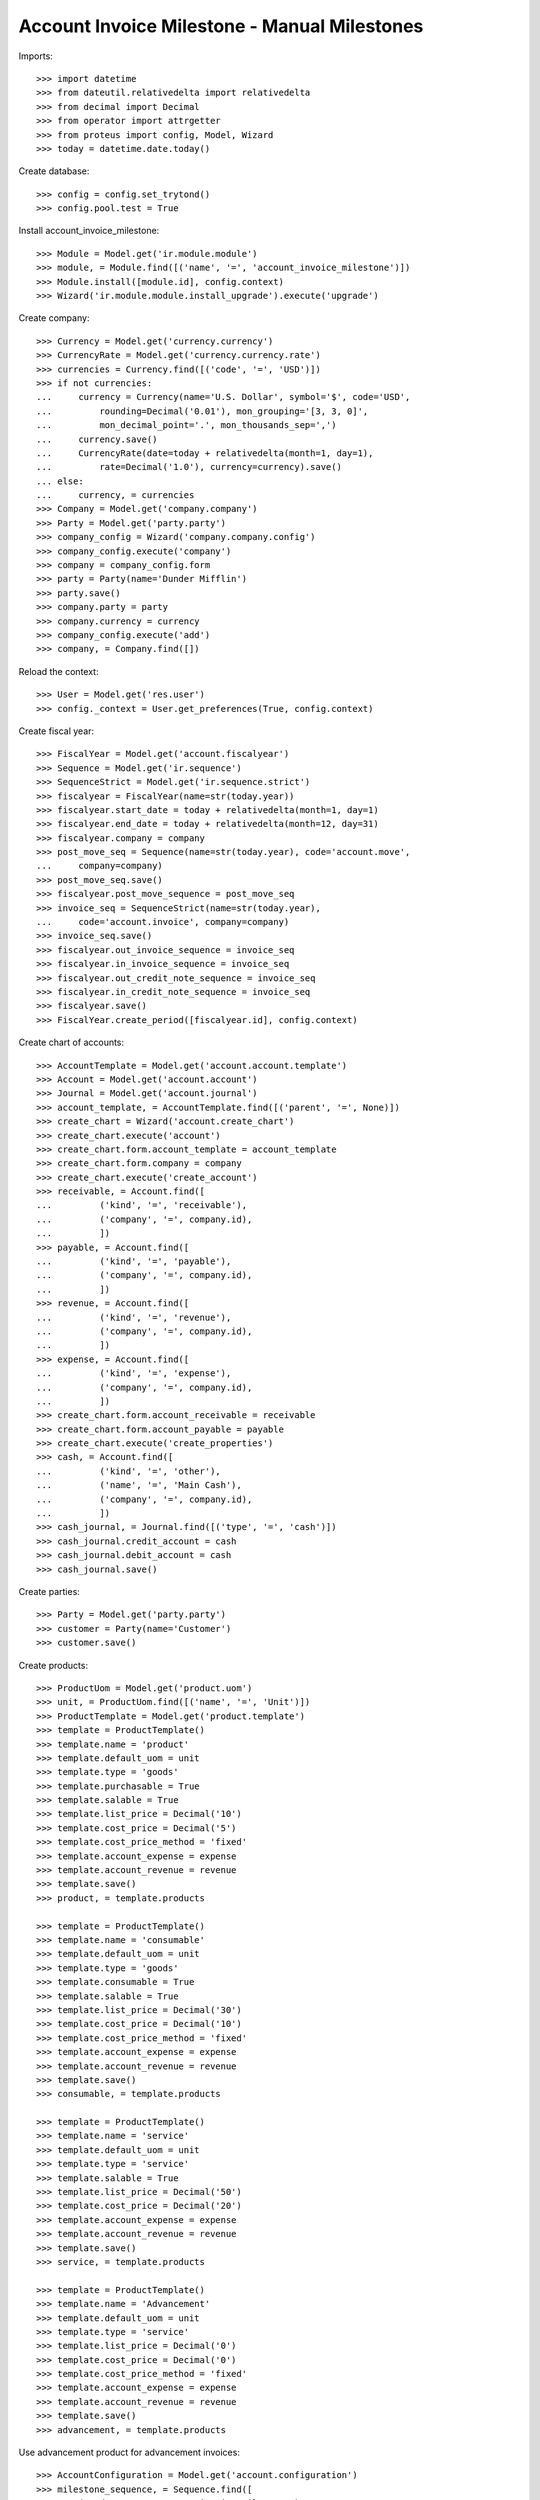 =============================================
Account Invoice Milestone - Manual Milestones
=============================================

Imports::

    >>> import datetime
    >>> from dateutil.relativedelta import relativedelta
    >>> from decimal import Decimal
    >>> from operator import attrgetter
    >>> from proteus import config, Model, Wizard
    >>> today = datetime.date.today()

Create database::

    >>> config = config.set_trytond()
    >>> config.pool.test = True

Install account_invoice_milestone::

    >>> Module = Model.get('ir.module.module')
    >>> module, = Module.find([('name', '=', 'account_invoice_milestone')])
    >>> Module.install([module.id], config.context)
    >>> Wizard('ir.module.module.install_upgrade').execute('upgrade')

Create company::

    >>> Currency = Model.get('currency.currency')
    >>> CurrencyRate = Model.get('currency.currency.rate')
    >>> currencies = Currency.find([('code', '=', 'USD')])
    >>> if not currencies:
    ...     currency = Currency(name='U.S. Dollar', symbol='$', code='USD',
    ...         rounding=Decimal('0.01'), mon_grouping='[3, 3, 0]',
    ...         mon_decimal_point='.', mon_thousands_sep=',')
    ...     currency.save()
    ...     CurrencyRate(date=today + relativedelta(month=1, day=1),
    ...         rate=Decimal('1.0'), currency=currency).save()
    ... else:
    ...     currency, = currencies
    >>> Company = Model.get('company.company')
    >>> Party = Model.get('party.party')
    >>> company_config = Wizard('company.company.config')
    >>> company_config.execute('company')
    >>> company = company_config.form
    >>> party = Party(name='Dunder Mifflin')
    >>> party.save()
    >>> company.party = party
    >>> company.currency = currency
    >>> company_config.execute('add')
    >>> company, = Company.find([])

Reload the context::

    >>> User = Model.get('res.user')
    >>> config._context = User.get_preferences(True, config.context)

Create fiscal year::

    >>> FiscalYear = Model.get('account.fiscalyear')
    >>> Sequence = Model.get('ir.sequence')
    >>> SequenceStrict = Model.get('ir.sequence.strict')
    >>> fiscalyear = FiscalYear(name=str(today.year))
    >>> fiscalyear.start_date = today + relativedelta(month=1, day=1)
    >>> fiscalyear.end_date = today + relativedelta(month=12, day=31)
    >>> fiscalyear.company = company
    >>> post_move_seq = Sequence(name=str(today.year), code='account.move',
    ...     company=company)
    >>> post_move_seq.save()
    >>> fiscalyear.post_move_sequence = post_move_seq
    >>> invoice_seq = SequenceStrict(name=str(today.year),
    ...     code='account.invoice', company=company)
    >>> invoice_seq.save()
    >>> fiscalyear.out_invoice_sequence = invoice_seq
    >>> fiscalyear.in_invoice_sequence = invoice_seq
    >>> fiscalyear.out_credit_note_sequence = invoice_seq
    >>> fiscalyear.in_credit_note_sequence = invoice_seq
    >>> fiscalyear.save()
    >>> FiscalYear.create_period([fiscalyear.id], config.context)

Create chart of accounts::

    >>> AccountTemplate = Model.get('account.account.template')
    >>> Account = Model.get('account.account')
    >>> Journal = Model.get('account.journal')
    >>> account_template, = AccountTemplate.find([('parent', '=', None)])
    >>> create_chart = Wizard('account.create_chart')
    >>> create_chart.execute('account')
    >>> create_chart.form.account_template = account_template
    >>> create_chart.form.company = company
    >>> create_chart.execute('create_account')
    >>> receivable, = Account.find([
    ...         ('kind', '=', 'receivable'),
    ...         ('company', '=', company.id),
    ...         ])
    >>> payable, = Account.find([
    ...         ('kind', '=', 'payable'),
    ...         ('company', '=', company.id),
    ...         ])
    >>> revenue, = Account.find([
    ...         ('kind', '=', 'revenue'),
    ...         ('company', '=', company.id),
    ...         ])
    >>> expense, = Account.find([
    ...         ('kind', '=', 'expense'),
    ...         ('company', '=', company.id),
    ...         ])
    >>> create_chart.form.account_receivable = receivable
    >>> create_chart.form.account_payable = payable
    >>> create_chart.execute('create_properties')
    >>> cash, = Account.find([
    ...         ('kind', '=', 'other'),
    ...         ('name', '=', 'Main Cash'),
    ...         ('company', '=', company.id),
    ...         ])
    >>> cash_journal, = Journal.find([('type', '=', 'cash')])
    >>> cash_journal.credit_account = cash
    >>> cash_journal.debit_account = cash
    >>> cash_journal.save()

Create parties::

    >>> Party = Model.get('party.party')
    >>> customer = Party(name='Customer')
    >>> customer.save()

Create products::

    >>> ProductUom = Model.get('product.uom')
    >>> unit, = ProductUom.find([('name', '=', 'Unit')])
    >>> ProductTemplate = Model.get('product.template')
    >>> template = ProductTemplate()
    >>> template.name = 'product'
    >>> template.default_uom = unit
    >>> template.type = 'goods'
    >>> template.purchasable = True
    >>> template.salable = True
    >>> template.list_price = Decimal('10')
    >>> template.cost_price = Decimal('5')
    >>> template.cost_price_method = 'fixed'
    >>> template.account_expense = expense
    >>> template.account_revenue = revenue
    >>> template.save()
    >>> product, = template.products

    >>> template = ProductTemplate()
    >>> template.name = 'consumable'
    >>> template.default_uom = unit
    >>> template.type = 'goods'
    >>> template.consumable = True
    >>> template.salable = True
    >>> template.list_price = Decimal('30')
    >>> template.cost_price = Decimal('10')
    >>> template.cost_price_method = 'fixed'
    >>> template.account_expense = expense
    >>> template.account_revenue = revenue
    >>> template.save()
    >>> consumable, = template.products

    >>> template = ProductTemplate()
    >>> template.name = 'service'
    >>> template.default_uom = unit
    >>> template.type = 'service'
    >>> template.salable = True
    >>> template.list_price = Decimal('50')
    >>> template.cost_price = Decimal('20')
    >>> template.account_expense = expense
    >>> template.account_revenue = revenue
    >>> template.save()
    >>> service, = template.products

    >>> template = ProductTemplate()
    >>> template.name = 'Advancement'
    >>> template.default_uom = unit
    >>> template.type = 'service'
    >>> template.list_price = Decimal('0')
    >>> template.cost_price = Decimal('0')
    >>> template.cost_price_method = 'fixed'
    >>> template.account_expense = expense
    >>> template.account_revenue = revenue
    >>> template.save()
    >>> advancement, = template.products

Use advancement product for advancement invoices::

    >>> AccountConfiguration = Model.get('account.configuration')
    >>> milestone_sequence, = Sequence.find([
    ...     ('code', '=', 'account.invoice.milestone'),
    ...     ], limit=1)
    >>> milestone_group_sequence, = Sequence.find([
    ...     ('code', '=', 'account.invoice.milestone.group'),
    ...     ], limit=1)
    >>> account_config = AccountConfiguration(1)
    >>> account_config.milestone_advancement_product = advancement
    >>> account_config.milestone_sequence = milestone_sequence
    >>> account_config.milestone_group_sequence = milestone_group_sequence
    >>> account_config.save()

Create payment term::

    >>> PaymentTerm = Model.get('account.invoice.payment_term')
    >>> PaymentTermLine = Model.get('account.invoice.payment_term.line')
    >>> payment_term = PaymentTerm(name='Direct')
    >>> payment_term_line = PaymentTermLine(type='remainder', days=0)
    >>> payment_term.lines.append(payment_term_line)
    >>> payment_term.save()

Create an Inventory::

    >>> Inventory = Model.get('stock.inventory')
    >>> InventoryLine = Model.get('stock.inventory.line')
    >>> Location = Model.get('stock.location')
    >>> storage, = Location.find([
    ...         ('code', '=', 'STO'),
    ...         ])
    >>> inventory = Inventory()
    >>> inventory.location = storage
    >>> inventory.save()
    >>> inventory_line = inventory.lines.new()
    >>> inventory_line.product=product
    >>> inventory_line.quantity = 2000.0
    >>> inventory_line.expected_quantity = 0.0
    >>> inventory.save()
    >>> inventory.click('confirm')
    >>> inventory.state
    u'done'


Fixed Amount + Remainder Milestones
===================================

Create Milestone Group Type::

    >>> MileStoneType = Model.get('account.invoice.milestone.type')
    >>> MileStoneGroupType = Model.get('account.invoice.milestone.group.type')
    >>> group_type = MileStoneGroupType(name='Test')
    >>> fixed_type = group_type.lines.new()
    >>> fixed_type.kind = 'system'
    >>> fixed_type.trigger = 'confirmed_sale'
    >>> fixed_type.invoice_method = 'fixed'
    >>> fixed_type.amount = Decimal('100.0')
    >>> fixed_type.currency = currency
    >>> remainder = group_type.lines.new()
    >>> remainder.invoice_method = 'remainder'
    >>> remainder.trigger = 'sent_sale'
    >>> remainder.kind = 'system'
    >>> group_type.save()


One sale invoice order quantities - Normal workflow
----------------------------------------------------

Create a Sale with lines with service products and goods products::

    >>> Sale = Model.get('sale.sale')
    >>> SaleLine = Model.get('sale.line')
    >>> sale = Sale()
    >>> sale.party = customer
    >>> sale.payment_term = payment_term
    >>> sale.invoice_method = 'order'
    >>> sale.milestone_group_type = group_type
    >>> consumable_line = sale.lines.new()
    >>> consumable_line.product = consumable
    >>> consumable_line.quantity = 6.0
    >>> consumable_line.amount
    Decimal('180.00')
    >>> goods_line = sale.lines.new()
    >>> goods_line.product = product
    >>> goods_line.quantity = 20.0
    >>> goods_line.amount
    Decimal('200.00')
    >>> service_line = sale.lines.new()
    >>> service_line.product = service
    >>> service_line.quantity = 2.0
    >>> service_line.amount
    Decimal('100.00')
    >>> sale.click('quote')
    >>> sale.click('confirm')
    >>> sale.click('process')
    >>> len(sale.invoices)
    0
    >>> group = sale.milestone_group
    >>> group.reload()
    >>> len(group.milestones)
    2
    >>> fixed_milestone, = [x for x in group.milestones
    ...     if x.invoice_method == 'amount']
    >>> fixed_milestone.state
    u'processing'
    >>> remainder_milestone, = [x for x in group.milestones
    ...     if x.invoice_method == 'remainder']
    >>> remainder_milestone.state
    u'confirmed'
    >>> fixed_milestone.amount
    Decimal('100.00')
    >>> invoice = fixed_milestone.invoice
    >>> invoice.untaxed_amount
    Decimal('100.00')
    >>> group.total_amount
    Decimal('480.00')
    >>> group.merited_amount
    Decimal('100.00')
    >>> group.amount_to_assign
    Decimal('0.00')
    >>> group.assigned_amount
    Decimal('480.00')
    >>> group.invoiced_amount
    Decimal('100.000')

Confirm advancement invoice::

    >>> invoice.click('post')
    >>> invoice.state
    u'posted'
    >>> fixed_milestone.reload()
    >>> fixed_milestone.state
    u'succeeded'

Make shipments serving less quantity than expected::

    >>> shipment, = sale.shipments
    >>> for move in shipment.inventory_moves:
    ...     if move.product == product:
    ...         move.quantity = 15
    >>> shipment.save()
    >>> shipment.click('assign_try')
    True
    >>> shipment.click('pack')
    >>> shipment.click('done')
    >>> sale.reload()
    >>> len(sale.shipments)
    2
    >>> shipment, = [s for s in sale.shipments if s.state == 'waiting']
    >>> shipment.click('cancel')
    >>> sale.reload()
    >>> sale.shipment_state
    u'exception'
    >>> shipment_exception = Wizard('sale.handle.shipment.exception', [sale])
    >>> while shipment_exception.form.recreate_moves:
    ...     _ = shipment_exception.form.recreate_moves.pop()
    >>> shipment_exception.execute('handle')
    >>> sale.reload()
    >>> len(sale.shipments)
    2
    >>> sale.shipment_state
    u'sent'

Check remainder milestone::

    >>> group.reload()
    >>> len(group.milestones)
    2
    >>> remainder_milestone.reload()
    >>> invoice = remainder_milestone.invoice
    >>> invoice.untaxed_amount
    Decimal('380.00')

Confirm remainder invoice and check group is completed::

    >>> invoice.click('post')
    >>> invoice.state
    u'posted'
    >>> group.reload()
    >>> group.state
    'completed'

Pay invoices and check group is paid::

    >>> for invoice in [m.invoice for m in group.milestones]:
    ...     pay_invoice = Wizard('account.invoice.pay', [invoice])
    ...     pay_invoice.form.journal = cash_journal
    ...     pay_invoice.form.date = today
    ...     pay_invoice.execute('choice')
    ...     invoice.reload()
    ...     invoice.state
    u'paid'
    u'paid'
    >>> group.reload()
    >>> group.state
    'paid'


One sale invoice shipped quantities - Normal workflow
-----------------------------------------------------

Create a Sale with lines with service products and goods products::

    >>> sale = Sale()
    >>> sale.party = customer
    >>> sale.payment_term = payment_term
    >>> sale.invoice_method = 'shipment'
    >>> sale.milestone_group_type = group_type
    >>> consumable_line = sale.lines.new()
    >>> consumable_line.product = consumable
    >>> consumable_line.quantity = 6.0
    >>> consumable_line.amount
    Decimal('180.00')
    >>> goods_line = sale.lines.new()
    >>> goods_line.product = product
    >>> goods_line.quantity = 20.0
    >>> goods_line.amount
    Decimal('200.00')
    >>> service_line = sale.lines.new()
    >>> service_line.product = service
    >>> service_line.quantity = 2.0
    >>> service_line.amount
    Decimal('100.00')
    >>> sale.click('quote')
    >>> sale.click('confirm')
    >>> sale.click('process')
    >>> len(sale.invoices)
    0
    >>> group = sale.milestone_group
    >>> group.reload()
    >>> len(group.milestones)
    2
    >>> fixed_milestone, = [x for x in group.milestones
    ...     if x.invoice_method == 'amount']
    >>> fixed_milestone.state
    u'processing'
    >>> remainder_milestone, = [x for x in group.milestones
    ...     if x.invoice_method == 'remainder']
    >>> remainder_milestone.state
    u'confirmed'

Confirm advancement invoice::

    >>> invoice = fixed_milestone.invoice
    >>> invoice.click('post')
    >>> invoice.state
    u'posted'
    >>> fixed_milestone.reload()
    >>> fixed_milestone.state
    u'succeeded'

Make shipments serving less quantity than expected::

    >>> shipment, = sale.shipments
    >>> for move in shipment.inventory_moves:
    ...     if move.product == product:
    ...         move.quantity = 15
    >>> shipment.save()
    >>> shipment.click('assign_try')
    True
    >>> shipment.click('pack')
    >>> shipment.click('done')
    >>> sale.reload()
    >>> shipment, = [s for s in sale.shipments if s.state == 'waiting']
    >>> shipment.click('cancel')
    >>> sale.reload()
    >>> sale.shipment_state
    u'exception'
    >>> shipment_exception = Wizard('sale.handle.shipment.exception', [sale])
    >>> while shipment_exception.form.recreate_moves:
    ...     _ = shipment_exception.form.recreate_moves.pop()
    >>> shipment_exception.execute('handle')
    >>> sale.reload()
    >>> sale.shipment_state
    u'sent'

Check remainder milestone::

    >>> group.reload()
    >>> len(group.milestones)
    2
    >>> remainder_milestone.reload()
    >>> invoice = remainder_milestone.invoice
    >>> invoice.untaxed_amount
    Decimal('330.00')

Confirm remainder invoice and check group is completed::

    >>> invoice.click('post')
    >>> invoice.state
    u'posted'
    >>> group.reload()
    >>> group.state
    'completed'

Pay invoices and check group is paid::

    >>> for invoice in [m.invoice for m in group.milestones]:
    ...     pay_invoice = Wizard('account.invoice.pay', [invoice])
    ...     pay_invoice.form.journal = cash_journal
    ...     pay_invoice.form.date = today
    ...     pay_invoice.execute('choice')
    ...     invoice.reload()
    ...     invoice.state
    u'paid'
    u'paid'
    >>> group.reload()
    >>> group.state
    'paid'


Percentage Amount + Shipped Amount and invoice Sale Lines Milestones
====================================================================

Create Milestone Group Type::

    >>> group_type = MileStoneGroupType(name='Test 2')
    >>> percent_type = group_type.lines.new()
    >>> percent_type.kind = 'system'
    >>> percent_type.trigger = 'confirmed_sale'
    >>> percent_type.invoice_method = 'percent_on_total'
    >>> percent_type.percentage = Decimal('0.30')
    >>> shipped_amount_type = group_type.lines.new()
    >>> shipped_amount_type.kind = 'system'
    >>> shipped_amount_type.trigger = 'shipped_amount'
    >>> shipped_amount_type.trigger_shipped_amount = Decimal('0.50')
    >>> shipped_amount_type.invoice_method = 'sale_lines'
    >>> remainder = group_type.lines.new()
    >>> remainder.invoice_method = 'remainder'
    >>> remainder.trigger = 'sent_sale'
    >>> remainder.kind = 'system'
    >>> group_type.save()


One sale invoice order quantities - Normal workflow
----------------------------------------------------

Create a Sale with lines with service products and goods products::

    >>> sale = Sale()
    >>> sale.party = customer
    >>> sale.payment_term = payment_term
    >>> sale.invoice_method = 'order'
    >>> sale.milestone_group_type = group_type
    >>> consumable_line = sale.lines.new()
    >>> consumable_line.product = consumable
    >>> consumable_line.quantity = 6.0
    >>> consumable_line.amount
    Decimal('180.00')
    >>> goods_line = sale.lines.new()
    >>> goods_line.product = product
    >>> goods_line.quantity = 20.0
    >>> goods_line.amount
    Decimal('200.00')
    >>> service_line = sale.lines.new()
    >>> service_line.product = service
    >>> service_line.quantity = 2.0
    >>> service_line.amount
    Decimal('100.00')
    >>> sale.click('quote')
    >>> sale.click('confirm')
    >>> sale.click('process')
    >>> sale.untaxed_amount
    Decimal('480.00')
    >>> len(sale.invoices)
    0
    >>> group = sale.milestone_group
    >>> group.reload()
    >>> len(group.milestones)
    3
    >>> advancement_milestone, = [x for x in group.milestones
    ...     if x.invoice_method == 'amount']
    >>> advancement_milestone.state
    u'processing'
    >>> advancement_milestone.amount
    Decimal('144.00')
    >>> sale_lines_milestone, = [x for x in group.milestones
    ...     if x.invoice_method == 'sale_lines']
    >>> sale_lines_milestone.state
    u'confirmed'
    >>> len(sale_lines_milestone.sale_lines_to_invoice)
    3
    >>> remainder_milestone, = [x for x in group.milestones
    ...     if x.invoice_method == 'remainder']
    >>> remainder_milestone.state
    u'confirmed'

Confirm advancement invoice::

    >>> invoice = advancement_milestone.invoice
    >>> invoice.click('post')
    >>> invoice.state
    u'posted'
    >>> advancement_milestone.reload()
    >>> advancement_milestone.state
    u'succeeded'

Make shipments serving less than 50% of total amount::

    >>> shipment, = sale.shipments
    >>> for move in shipment.inventory_moves:
    ...     if move.product == product:
    ...         move.quantity = 10
    ...     else:
    ...         move.quantity = 0
    >>> shipment.save()
    >>> shipment.click('assign_try')
    True
    >>> shipment.click('pack')
    >>> shipment.click('done')
    >>> group.reload()
    >>> group.merited_amount
    Decimal('200.00')
    >>> group.invoiced_amount
    Decimal('144.000')
    >>> sale_lines_milestone.reload()
    >>> sale_lines_milestone.state
    u'confirmed'

Make shipments serving more than 50% but less than expected::

    >>> sale.reload()
    >>> shipment, = [s for s in sale.shipments if s.state == 'waiting']
    >>> for move in shipment.inventory_moves:
    ...     if move.product == product:
    ...         move.quantity = 5
    >>> shipment.save()
    >>> shipment.click('assign_try')
    True
    >>> shipment.click('pack')
    >>> shipment.click('done')
    >>> group.reload()
    >>> group.merited_amount
    Decimal('430.00')
    >>> group.invoiced_amount
    Decimal('480.000')
    >>> sale_lines_milestone.reload()
    >>> sale_lines_milestone.state
    u'processing'
    >>> invoice = sale_lines_milestone.invoice
    >>> invoice.untaxed_amount
    Decimal('336.00')

Confirm sale lines invoice::

    >>> invoice = sale_lines_milestone.invoice
    >>> invoice.click('post')
    >>> invoice.state
    u'posted'
    >>> sale_lines_milestone.reload()
    >>> sale_lines_milestone.state
    u'succeeded'

Cancel quantities not delivered and check nothing else invoiced::

    >>> sale.reload()
    >>> shipment, = [s for s in sale.shipments if s.state == 'waiting']
    >>> shipment.click('cancel')
    >>> sale.reload()
    >>> sale.shipment_state
    u'exception'
    >>> shipment_exception = Wizard('sale.handle.shipment.exception', [sale])
    >>> while shipment_exception.form.recreate_moves:
    ...     _ = shipment_exception.form.recreate_moves.pop()
    >>> shipment_exception.execute('handle')
    >>> sale.reload()
    >>> sale.shipment_state
    u'sent'
    >>> group.reload()
    >>> len(group.milestones)
    3
    >>> group.state
    'completed'
    >>> remainder_milestone.reload()
    >>> remainder_milestone.state
    u'cancel'

Pay invoices and check group is paid::

    >>> for invoice in [m.invoice for m in group.milestones if m.invoice]:
    ...     pay_invoice = Wizard('account.invoice.pay', [invoice])
    ...     pay_invoice.form.journal = cash_journal
    ...     pay_invoice.form.date = today
    ...     pay_invoice.execute('choice')
    ...     invoice.reload()
    ...     invoice.state
    u'paid'
    u'paid'
    >>> group.reload()
    >>> group.state
    'paid'


One sale invoice shipped quantities - Normal workflow
----------------------------------------------------

Create a Sale with lines with service products and goods products::

    >>> sale = Sale()
    >>> sale.party = customer
    >>> sale.payment_term = payment_term
    >>> sale.invoice_method = 'shipment'
    >>> sale.milestone_group_type = group_type
    >>> consumable_line = sale.lines.new()
    >>> consumable_line.product = consumable
    >>> consumable_line.quantity = 6.0
    >>> consumable_line.amount
    Decimal('180.00')
    >>> goods_line = sale.lines.new()
    >>> goods_line.product = product
    >>> goods_line.quantity = 20.0
    >>> goods_line.amount
    Decimal('200.00')
    >>> service_line = sale.lines.new()
    >>> service_line.product = service
    >>> service_line.quantity = 2.0
    >>> service_line.amount
    Decimal('100.00')
    >>> sale.click('quote')
    >>> sale.click('confirm')
    >>> sale.click('process')
    >>> sale.untaxed_amount
    Decimal('480.00')
    >>> len(sale.invoices)
    0
    >>> group = sale.milestone_group
    >>> group.reload()
    >>> len(group.milestones)
    3
    >>> advancement_milestone, = [x for x in group.milestones
    ...     if x.invoice_method == 'amount']
    >>> advancement_milestone.state
    u'processing'
    >>> advancement_milestone.amount
    Decimal('144.00')
    >>> sale_lines_milestone, = [x for x in group.milestones
    ...     if x.invoice_method == 'sale_lines']
    >>> sale_lines_milestone.state
    u'confirmed'
    >>> len(sale_lines_milestone.sale_lines_to_invoice)
    3
    >>> remainder_milestone, = [x for x in group.milestones
    ...     if x.invoice_method == 'remainder']
    >>> remainder_milestone.state
    u'confirmed'

Confirm advancement invoice::

    >>> invoice = advancement_milestone.invoice
    >>> invoice.click('post')
    >>> invoice.state
    u'posted'
    >>> advancement_milestone.reload()
    >>> advancement_milestone.state
    u'succeeded'

Make shipments serving more than 50% but less than expected::

    >>> sale.reload()
    >>> shipment, = [s for s in sale.shipments if s.state == 'waiting']
    >>> for move in shipment.inventory_moves:
    ...     if move.product == product:
    ...         move.quantity = 15
    >>> shipment.save()
    >>> shipment.click('assign_try')
    True
    >>> shipment.click('pack')
    >>> shipment.click('done')
    >>> group.reload()
    >>> group.merited_amount
    Decimal('430.00')
    >>> group.invoiced_amount
    Decimal('430.000')
    >>> sale_lines_milestone.reload()
    >>> sale_lines_milestone.state
    u'processing'
    >>> invoice = sale_lines_milestone.invoice
    >>> invoice.untaxed_amount
    Decimal('286.00')

Confirm sale lines invoice::

    >>> invoice = sale_lines_milestone.invoice
    >>> invoice.click('post')
    >>> invoice.state
    u'posted'
    >>> sale_lines_milestone.reload()
    >>> sale_lines_milestone.state
    u'succeeded'

Cancel quantities not delivered and check nothing else invoiced::

    >>> sale.reload()
    >>> shipment, = [s for s in sale.shipments if s.state == 'waiting']
    >>> shipment.click('cancel')
    >>> sale.reload()
    >>> sale.shipment_state
    u'exception'
    >>> shipment_exception = Wizard('sale.handle.shipment.exception', [sale])
    >>> while shipment_exception.form.recreate_moves:
    ...     _ = shipment_exception.form.recreate_moves.pop()
    >>> shipment_exception.execute('handle')
    >>> sale.reload()
    >>> sale.shipment_state
    u'sent'
    >>> group.reload()
    >>> len(group.milestones)
    3
    >>> group.state
    'completed'
    >>> remainder_milestone.reload()
    >>> remainder_milestone.state
    u'cancel'

Pay invoices and check group is paid::

    >>> for invoice in [m.invoice for m in group.milestones if m.invoice]:
    ...     pay_invoice = Wizard('account.invoice.pay', [invoice])
    ...     pay_invoice.form.journal = cash_journal
    ...     pay_invoice.form.date = today
    ...     pay_invoice.execute('choice')
    ...     invoice.reload()
    ...     invoice.state
    u'paid'
    u'paid'
    >>> group.reload()
    >>> group.state
    'paid'


Shipped Amount and invoice Sale Lines and Shipped Goods Milestones
==================================================================

Create Milestone Group Type::

    >>> group_type = MileStoneGroupType(name='Test 3')
    >>> sale_lines_type = group_type.lines.new()
    >>> sale_lines_type.kind = 'system'
    >>> sale_lines_type.trigger = 'shipped_amount'
    >>> sale_lines_type.trigger_shipped_amount = Decimal('1.00')
    >>> sale_lines_type.invoice_method = 'sale_lines'
    >>> shipped_goods_type = group_type.lines.new()
    >>> shipped_goods_type.kind = 'system'
    >>> shipped_goods_type.trigger = 'shipped_amount'
    >>> shipped_goods_type.trigger_shipped_amount = Decimal('0.50')
    >>> shipped_goods_type.invoice_method = 'shipped_goods'
    >>> remainder = group_type.lines.new()
    >>> remainder.invoice_method = 'remainder'
    >>> remainder.trigger = 'sent_sale'
    >>> remainder.kind = 'system'
    >>> group_type.save()


One sale invoice order quantities - Normal workflow
----------------------------------------------------

Create a Sale with lines with service products and goods products::

    >>> sale = Sale()
    >>> sale.party = customer
    >>> sale.payment_term = payment_term
    >>> sale.invoice_method = 'order'
    >>> sale.milestone_group_type = group_type
    >>> consumable_line = sale.lines.new()
    >>> consumable_line.product = consumable
    >>> consumable_line.quantity = 6.0
    >>> consumable_line.amount
    Decimal('180.00')
    >>> goods_line = sale.lines.new()
    >>> goods_line.product = product
    >>> goods_line.quantity = 20.0
    >>> goods_line.amount
    Decimal('200.00')
    >>> service_line = sale.lines.new()
    >>> service_line.product = service
    >>> service_line.quantity = 2.0
    >>> service_line.amount
    Decimal('100.00')
    >>> sale.save()
    >>> sale.untaxed_amount
    Decimal('480.00')

Process sale::

    >>> sale.click('quote')
    >>> sale.click('confirm')
    >>> sale.click('process')
    >>> len(sale.invoices)
    0
    >>> group = sale.milestone_group
    >>> group.reload()
    >>> len(group.milestones)
    3
    >>> sale_lines_milestone, = [x for x in group.milestones
    ...     if x.invoice_method == 'sale_lines']
    >>> sale_lines_milestone.state
    u'confirmed'
    >>> len(sale_lines_milestone.sale_lines_to_invoice)
    3
    >>> shipped_goods_milestone, = [x for x in group.milestones
    ...     if x.invoice_method == 'shipped_goods']
    >>> shipped_goods_milestone.state
    u'confirmed'
    >>> len(shipped_goods_milestone.sale_lines_to_invoice)
    3
    >>> remainder_milestone, = [x for x in group.milestones
    ...     if x.invoice_method == 'remainder']
    >>> remainder_milestone.state
    u'confirmed'

Modify milestone group to invoice service lines by line and material lines by
shipped goods::

    >>> sale_lines_milestone.click('cancel')
    >>> sale_lines_milestone.click('draft')
    >>> sale_lines_milestone.reload()
    >>> i = 0
    >>> for trigger_line in sale_lines_milestone.trigger_lines[:]:
    ...     if trigger_line.product != service:
    ...         _ = sale_lines_milestone.trigger_lines.pop(i)
    ...     else:
    ...         i += 1
    >>> i = 0
    >>> for line_to_inv in sale_lines_milestone.sale_lines_to_invoice[:]:
    ...     if line_to_inv.product != service:
    ...         _ = sale_lines_milestone.sale_lines_to_invoice.pop(i)
    ...     else:
    ...         i += 1
    >>> sale_lines_milestone.save()
    >>> len(sale_lines_milestone.trigger_lines)
    1
    >>> len(sale_lines_milestone.sale_lines_to_invoice)
    1
    >>> sale_lines_milestone.click('confirm')
    >>> shipped_goods_milestone.click('cancel')
    >>> shipped_goods_milestone.click('draft')
    >>> shipped_goods_milestone.reload()
    >>> i = 0
    >>> for trigger_line in shipped_goods_milestone.trigger_lines[:]:
    ...     if trigger_line.product == service:
    ...         _ = shipped_goods_milestone.trigger_lines.pop(i)
    ...     else:
    ...         i += 1
    >>> i = 0
    >>> for line_to_inv in shipped_goods_milestone.sale_lines_to_invoice[:]:
    ...     if line_to_inv.product == service:
    ...         _ = shipped_goods_milestone.sale_lines_to_invoice.pop(i)
    ...     else:
    ...         i += 1
    >>> shipped_goods_milestone.save()
    >>> len(shipped_goods_milestone.trigger_lines)
    2
    >>> len(shipped_goods_milestone.sale_lines_to_invoice)
    2
    >>> shipped_goods_milestone.click('confirm')

Execute Check triggers to generate services invoice::

    >>> group.click('check_triggers')
    >>> group.reload()
    >>> sale_lines_milestone.reload()
    >>> sale_lines_milestone.state
    u'processing'
    >>> invoice = sale_lines_milestone.invoice
    >>> invoice.untaxed_amount
    Decimal('100.00')
    >>> sale.reload()
    >>> len(sale.invoices)
    1
    >>> invoice in sale.invoices
    True

Confirm services invoice::

    >>> invoice.click('post')
    >>> invoice.state
    u'posted'
    >>> sale_lines_milestone.reload()
    >>> sale_lines_milestone.state
    u'succeeded'

Make shipments serving 50% but only one line and less than expected::

    >>> shipment, = [s for s in sale.shipments if s.state == 'waiting']
    >>> for move in shipment.inventory_moves:
    ...     if move.product == product:
    ...         move.quantity = 19
    ...     else:
    ...         move.quantity = 0
    >>> shipment.save()
    >>> shipment.click('assign_try')
    True
    >>> shipment.click('pack')
    >>> shipment.click('done')
    >>> sale.reload()
    >>> len(sale.shipments)
    2
    >>> group.reload()
    >>> group.merited_amount
    Decimal('290.00')
    >>> group.invoiced_amount
    Decimal('300.000')
    >>> len(group.milestones)
    4
    >>> shipped_goods_milestone2, = [x for x in group.milestones
    ...     if x.invoice_method == 'shipped_goods' and x.state == 'confirmed']
    >>> len(shipped_goods_milestone2.trigger_lines)
    2
    >>> len(shipped_goods_milestone2.sale_lines_to_invoice)
    1
    >>> shipped_goods_milestone.reload()
    >>> shipped_goods_milestone.state
    u'processing'
    >>> invoice = shipped_goods_milestone.invoice
    >>> invoice.untaxed_amount
    Decimal('200.00')
    >>> sale.reload()
    >>> len(sale.invoices)
    2
    >>> invoice in sale.invoices
    True

Confirm shipped sale lines invoice::

    >>> invoice.click('post')
    >>> invoice.state
    u'posted'
    >>> shipped_goods_milestone.reload()
    >>> shipped_goods_milestone.state
    u'succeeded'

Make shipments serving the other sale line but less than expected::

    >>> shipment, = [s for s in sale.shipments if s.state == 'waiting']
    >>> for move in shipment.inventory_moves:
    ...     if move.product == product:
    ...         move.quantity = 0
    ...     else:
    ...         move.quantity = 5
    >>> shipment.save()
    >>> shipment.click('assign_try')
    True
    >>> shipment.click('pack')
    >>> shipment.click('done')
    >>> sale.reload()
    >>> len(sale.shipments)
    3
    >>> group.reload()
    >>> group.merited_amount
    Decimal('440.00')
    >>> group.invoiced_amount
    Decimal('480.000')
    >>> len(group.milestones)
    4
    >>> shipped_goods_milestone2.reload()
    >>> shipped_goods_milestone2.state
    u'processing'
    >>> invoice = shipped_goods_milestone2.invoice
    >>> invoice.untaxed_amount
    Decimal('180.00')
    >>> sale.reload()
    >>> len(sale.invoices)
    3
    >>> invoice in sale.invoices
    True

Confirm shipped sale lines invoice::

    >>> invoice.click('post')
    >>> invoice.state
    u'posted'
    >>> shipped_goods_milestone2.reload()
    >>> shipped_goods_milestone2.state
    u'succeeded'

Cancel quantities not delivered and check nothing else invoiced::

    >>> sale.reload()
    >>> shipment, = [s for s in sale.shipments if s.state == 'waiting']
    >>> len(shipment.inventory_moves)
    2
    >>> shipment.click('cancel')
    >>> sale.reload()
    >>> sale.shipment_state
    u'exception'
    >>> shipment_exception = Wizard('sale.handle.shipment.exception', [sale])
    >>> while shipment_exception.form.recreate_moves:
    ...     _ = shipment_exception.form.recreate_moves.pop()
    >>> shipment_exception.execute('handle')
    >>> sale.reload()
    >>> sale.shipment_state
    u'sent'
    >>> group.reload()
    >>> len(group.milestones)
    4
    >>> group.invoiced_amount
    Decimal('480.000')
    >>> group.state
    'completed'
    >>> remainder_milestone.reload()
    >>> remainder_milestone.state
    u'cancel'

Pay invoices and check group is paid::

    >>> for invoice in [m.invoice for m in group.milestones if m.invoice]:
    ...     pay_invoice = Wizard('account.invoice.pay', [invoice])
    ...     pay_invoice.form.journal = cash_journal
    ...     pay_invoice.form.date = today
    ...     pay_invoice.execute('choice')
    ...     invoice.reload()
    ...     invoice.state
    u'paid'
    u'paid'
    u'paid'
    >>> group.reload()
    >>> group.state
    'paid'


One sale invoice shipped quantities - Normal workflow
-----------------------------------------------------

Create a Sale with lines with service products and goods products::

    >>> sale = Sale()
    >>> sale.party = customer
    >>> sale.payment_term = payment_term
    >>> sale.invoice_method = 'shipment'
    >>> sale.milestone_group_type = group_type
    >>> consumable_line = sale.lines.new()
    >>> consumable_line.product = consumable
    >>> consumable_line.quantity = 6.0
    >>> consumable_line.amount
    Decimal('180.00')
    >>> goods_line = sale.lines.new()
    >>> goods_line.product = product
    >>> goods_line.quantity = 20.0
    >>> goods_line.amount
    Decimal('200.00')
    >>> service_line = sale.lines.new()
    >>> service_line.product = service
    >>> service_line.quantity = 2.0
    >>> service_line.amount
    Decimal('100.00')
    >>> sale.save()
    >>> sale.untaxed_amount
    Decimal('480.00')

Process sale::

    >>> sale.click('quote')
    >>> sale.click('confirm')
    >>> sale.click('process')
    >>> len(sale.invoices)
    0
    >>> group = sale.milestone_group
    >>> group.reload()
    >>> len(group.milestones)
    3
    >>> sale_lines_milestone, = [x for x in group.milestones
    ...     if x.invoice_method == 'sale_lines']
    >>> sale_lines_milestone.state
    u'confirmed'
    >>> len(sale_lines_milestone.sale_lines_to_invoice)
    3
    >>> shipped_goods_milestone, = [x for x in group.milestones
    ...     if x.invoice_method == 'shipped_goods']
    >>> shipped_goods_milestone.state
    u'confirmed'
    >>> len(shipped_goods_milestone.sale_lines_to_invoice)
    3
    >>> remainder_milestone, = [x for x in group.milestones
    ...     if x.invoice_method == 'remainder']
    >>> remainder_milestone.state
    u'confirmed'

Modify milestone group to invoice service lines by line and material lines by
shipped goods::

    >>> sale_lines_milestone.click('cancel')
    >>> sale_lines_milestone.click('draft')
    >>> sale_lines_milestone.reload()
    >>> i = 0
    >>> for trigger_line in sale_lines_milestone.trigger_lines[:]:
    ...     if trigger_line.product != service:
    ...         _ = sale_lines_milestone.trigger_lines.pop(i)
    ...     else:
    ...         i += 1
    >>> i = 0
    >>> for line_to_inv in sale_lines_milestone.sale_lines_to_invoice[:]:
    ...     if line_to_inv.product != service:
    ...         _ = sale_lines_milestone.sale_lines_to_invoice.pop(i)
    ...     else:
    ...         i += 1
    >>> sale_lines_milestone.save()
    >>> len(sale_lines_milestone.trigger_lines)
    1
    >>> len(sale_lines_milestone.sale_lines_to_invoice)
    1
    >>> sale_lines_milestone.click('confirm')
    >>> shipped_goods_milestone.click('cancel')
    >>> shipped_goods_milestone.click('draft')
    >>> shipped_goods_milestone.reload()
    >>> i = 0
    >>> for trigger_line in shipped_goods_milestone.trigger_lines[:]:
    ...     if trigger_line.product == service:
    ...         _ = shipped_goods_milestone.trigger_lines.pop(i)
    ...     else:
    ...         i += 1
    >>> i = 0
    >>> for line_to_inv in shipped_goods_milestone.sale_lines_to_invoice[:]:
    ...     if line_to_inv.product == service:
    ...         _ = shipped_goods_milestone.sale_lines_to_invoice.pop(i)
    ...     else:
    ...         i += 1
    >>> shipped_goods_milestone.save()
    >>> len(shipped_goods_milestone.trigger_lines)
    2
    >>> len(shipped_goods_milestone.sale_lines_to_invoice)
    2
    >>> shipped_goods_milestone.click('confirm')

Execute Check triggers to generate services invoice::

    >>> group.click('check_triggers')
    >>> group.reload()
    >>> sale_lines_milestone.reload()
    >>> sale_lines_milestone.state
    u'processing'
    >>> invoice = sale_lines_milestone.invoice
    >>> invoice.untaxed_amount
    Decimal('100.00')
    >>> sale.reload()
    >>> len(sale.invoices)
    1
    >>> invoice in sale.invoices
    True

Confirm services invoice::

    >>> invoice.click('post')
    >>> invoice.state
    u'posted'
    >>> sale_lines_milestone.reload()
    >>> sale_lines_milestone.state
    u'succeeded'

Make shipments serving 50% but only one line and less than expected::

    >>> shipment, = [s for s in sale.shipments if s.state == 'waiting']
    >>> for move in shipment.inventory_moves:
    ...     if move.product == product:
    ...         move.quantity = 19
    ...     else:
    ...         move.quantity = 0
    >>> shipment.save()
    >>> shipment.click('assign_try')
    True
    >>> shipment.click('pack')
    >>> shipment.click('done')
    >>> sale.reload()
    >>> len(sale.shipments)
    2
    >>> group.reload()
    >>> group.merited_amount
    Decimal('290.00')
    >>> group.invoiced_amount
    Decimal('290.000')
    >>> len(group.milestones)
    4
    >>> shipped_goods_milestone2, = [x for x in group.milestones
    ...     if x.invoice_method == 'shipped_goods' and x.state == 'confirmed']
    >>> len(shipped_goods_milestone2.trigger_lines)
    2
    >>> len(shipped_goods_milestone2.sale_lines_to_invoice)
    2
    >>> shipped_goods_milestone.reload()
    >>> shipped_goods_milestone.state
    u'processing'
    >>> invoice = shipped_goods_milestone.invoice
    >>> invoice.untaxed_amount
    Decimal('190.00')
    >>> sale.reload()
    >>> len(sale.invoices)
    2
    >>> invoice in sale.invoices
    True

Confirm shipped sale lines invoice::

    >>> invoice.click('post')
    >>> invoice.state
    u'posted'
    >>> shipped_goods_milestone.reload()
    >>> shipped_goods_milestone.state
    u'succeeded'

Make shipments serving the other sale line but less than expected::

    >>> shipment, = [s for s in sale.shipments if s.state == 'waiting']
    >>> for move in shipment.inventory_moves:
    ...     if move.product == product:
    ...         move.quantity = 0
    ...     else:
    ...         move.quantity = 5
    >>> shipment.save()
    >>> shipment.click('assign_try')
    True
    >>> shipment.click('pack')
    >>> shipment.click('done')
    >>> sale.reload()
    >>> len(sale.shipments)
    3
    >>> group.reload()
    >>> group.merited_amount
    Decimal('440.00')
    >>> group.invoiced_amount
    Decimal('440.000')
    >>> len(group.milestones)
    5
    >>> shipped_goods_milestone3, = [x for x in group.milestones
    ...     if x.invoice_method == 'shipped_goods' and x.state == 'confirmed']
    >>> len(shipped_goods_milestone3.trigger_lines)
    2
    >>> len(shipped_goods_milestone3.sale_lines_to_invoice)
    2
    >>> shipped_goods_milestone2.reload()
    >>> shipped_goods_milestone2.state
    u'processing'
    >>> invoice = shipped_goods_milestone2.invoice
    >>> invoice.untaxed_amount
    Decimal('150.00')
    >>> sale.reload()
    >>> len(sale.invoices)
    3
    >>> invoice in sale.invoices
    True

Confirm shipped sale lines invoice::

    >>> invoice.click('post')
    >>> invoice.state
    u'posted'
    >>> shipped_goods_milestone2.reload()
    >>> shipped_goods_milestone2.state
    u'succeeded'

Cancel quantities not delivered and check nothing else invoiced::

    >>> sale.reload()
    >>> shipment, = [s for s in sale.shipments if s.state == 'waiting']
    >>> len(shipment.inventory_moves)
    2
    >>> shipment.click('cancel')
    >>> sale.reload()
    >>> sale.shipment_state
    u'exception'
    >>> shipment_exception = Wizard('sale.handle.shipment.exception', [sale])
    >>> while shipment_exception.form.recreate_moves:
    ...     _ = shipment_exception.form.recreate_moves.pop()
    >>> shipment_exception.execute('handle')
    >>> sale.reload()
    >>> sale.shipment_state
    u'sent'
    >>> group.reload()
    >>> len(group.milestones)
    5
    >>> group.invoiced_amount
    Decimal('440.000')
    >>> group.state
    'completed'
    >>> shipped_goods_milestone3.reload()
    >>> shipped_goods_milestone3.state
    u'cancel'
    >>> remainder_milestone.reload()
    >>> remainder_milestone.state
    u'cancel'

Pay invoices and check group is paid::

    >>> for invoice in [m.invoice for m in group.milestones if m.invoice]:
    ...     pay_invoice = Wizard('account.invoice.pay', [invoice])
    ...     pay_invoice.form.journal = cash_journal
    ...     pay_invoice.form.date = today
    ...     pay_invoice.execute('choice')
    ...     invoice.reload()
    ...     invoice.state
    u'paid'
    u'paid'
    u'paid'
    >>> group.reload()
    >>> group.state
    'paid'


